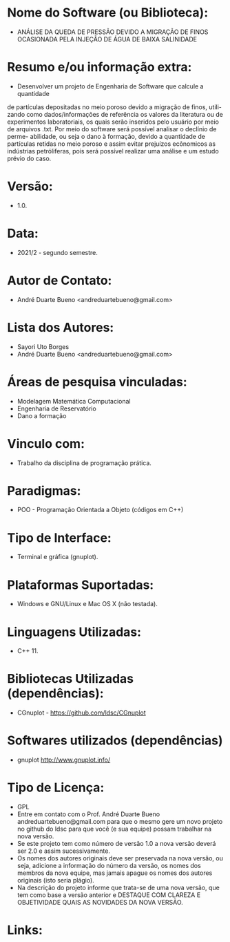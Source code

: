 
* Nome do Software (ou Biblioteca):
- ANÁLISE DA QUEDA DE PRESSÃO DEVIDO A MIGRAÇÃO DE FINOS OCASIONADA PELA INJEÇÃO DE ÁGUA DE BAIXA SALINIDADE

* Resumo e/ou informação extra: 
- Desenvolver um projeto de Engenharia de Software que calcule a quantidade
de partículas depositadas no meio poroso devido a migração de finos, utili-
zando como dados/informações de referência os valores da literatura ou de
experimentos laboratoriais, os quais serão inseridos pelo usuário por meio de
arquivos .txt. Por meio do software será possível analisar o declínio de perme-
abilidade, ou seja o dano à formação, devido a quantidade de partículas retidas
no meio poroso e assim evitar prejuízos ecônomicos as indústrias petróliferas,
pois será possível realizar uma análise e um estudo prévio do caso.

* Versão: 
- 1.0.

* Data:
- 2021/2 - segundo semestre.
  
* Autor de Contato:
- André Duarte Bueno <andreduartebueno@gmail.com>

* Lista dos Autores:
- Sayori Uto Borges
- André Duarte Bueno <andreduartebueno@gmail.com>

* Áreas de pesquisa vinculadas: 
- Modelagem Matemática Computacional
- Engenharia de Reservatório
- Dano a formação  

* Vinculo com: 
- Trabalho da disciplina de programação prática.

* Paradigmas: 
- POO - Programação Orientada a Objeto (códigos em C++)

* Tipo de Interface: 
- Terminal e gráfica (gnuplot).

* Plataformas Suportadas: 
- Windows e GNU/Linux e Mac OS X (não testada).

* Linguagens Utilizadas: 
- C++ 11.

* Bibliotecas Utilizadas (dependências):
- CGnuplot - https://github.com/ldsc/CGnuplot

* Softwares utilizados (dependências)
- gnuplot http://www.gnuplot.info/

* Tipo de Licença:
- GPL
- Entre em contato com o Prof. André Duarte Bueno
  andreduartebueno@gmail.com
  para que o mesmo gere um novo projeto no github do ldsc para que você (e sua equipe) possam trabalhar na nova versão.
- Se este projeto tem como número de versão 1.0 a nova versão deverá ser 2.0 e assim sucessivamente.
- Os nomes dos autores originais deve ser preservada na nova versão, ou seja, adicione a informação do número da versão, os nomes dos membros da nova equipe, mas jamais apague os nomes dos autores originais (isto seria plágio).
- Na descrição do projeto informe que trata-se de uma nova versão, que tem como base a versão anterior e DESTAQUE COM CLAREZA E OBJETIVIDADE QUAIS AS NOVIDADES DA NOVA VERSÃO.
  
* Links:

